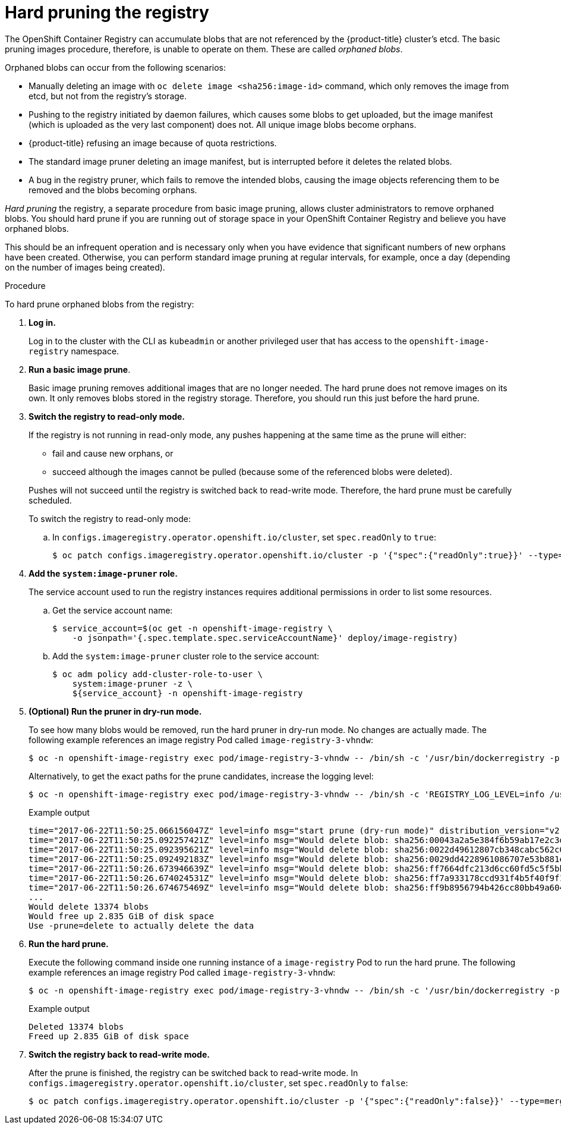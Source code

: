 // Module included in the following assemblies:
//
// * applications/pruning-objects.adoc

[id="pruning-hard-pruning-registry_{context}"]
= Hard pruning the registry

The OpenShift Container Registry can accumulate blobs that are not referenced by
the {product-title} cluster's etcd. The basic pruning images procedure,
therefore, is unable to operate on them. These are called _orphaned blobs_.

Orphaned blobs can occur from the following scenarios:

- Manually deleting an image with `oc delete image <sha256:image-id>` command,
which only removes the image from etcd, but not from the registry's storage.

- Pushing to the registry initiated by daemon failures, which causes some blobs to
get uploaded, but the image manifest (which is uploaded as the very last
component) does not. All unique image blobs become orphans.

- {product-title} refusing an image because of quota restrictions.

- The standard image pruner deleting an image manifest, but is interrupted before
it deletes the related blobs.

- A bug in the registry pruner, which fails to remove the intended blobs, causing
the image objects referencing them to be removed and the blobs becoming orphans.
// Find this BZ

_Hard pruning_ the registry, a separate procedure from basic image pruning,
allows cluster administrators to remove orphaned blobs. You should hard prune if
you are running out of storage space in your OpenShift Container Registry and
believe you have orphaned blobs.

This should be an infrequent operation and is necessary only when you have
evidence that significant numbers of new orphans have been created. Otherwise,
you can perform standard image pruning at regular intervals, for example, once a
day (depending on the number of images being created).

.Procedure

To hard prune orphaned blobs from the registry:

. *Log in.*
+
Log in to the cluster with the CLI as `kubeadmin` or another privileged user that
has access to the `openshift-image-registry` namespace.

. *Run a basic image prune*.
+
Basic image pruning removes additional images that are no longer needed. The
hard prune does not remove images on its own. It only removes blobs stored in
the registry storage. Therefore, you should run this just before the hard prune.

. *Switch the registry to read-only mode.*
+
If the registry is not running in read-only mode, any pushes happening at the
same time as the prune will either:
+
--
- fail and cause new orphans, or
- succeed although the images cannot be pulled (because some of the
referenced blobs were deleted).
--
+
Pushes will not succeed until the registry is switched back to read-write mode.
Therefore, the hard prune must be carefully scheduled.
+
To switch the registry to read-only mode:

.. In `configs.imageregistry.operator.openshift.io/cluster`, set `spec.readOnly` to `true`:
+
[source,terminal]
----
$ oc patch configs.imageregistry.operator.openshift.io/cluster -p '{"spec":{"readOnly":true}}' --type=merge
----

. *Add the `system:image-pruner` role.*
+
The service account used to run the registry instances requires additional
permissions in order to list some resources.

.. Get the service account name:
+
[source,terminal]
----
$ service_account=$(oc get -n openshift-image-registry \
    -o jsonpath='{.spec.template.spec.serviceAccountName}' deploy/image-registry)
----

.. Add the `system:image-pruner` cluster role to the service account:
+
[source,terminal]
----
$ oc adm policy add-cluster-role-to-user \
    system:image-pruner -z \
    ${service_account} -n openshift-image-registry
----

. *(Optional) Run the pruner in dry-run mode.*
+
To see how many blobs would be removed, run the hard pruner in dry-run mode. No changes are actually made. The following example references an image registry Pod called `image-registry-3-vhndw`:
+
[source,terminal]
----
$ oc -n openshift-image-registry exec pod/image-registry-3-vhndw -- /bin/sh -c '/usr/bin/dockerregistry -prune=check'
----
+
Alternatively, to get the exact paths for the prune candidates, increase the
logging level:
+
[source,terminal]
----
$ oc -n openshift-image-registry exec pod/image-registry-3-vhndw -- /bin/sh -c 'REGISTRY_LOG_LEVEL=info /usr/bin/dockerregistry -prune=check'
----
+
.Example output
[source,terminal]
----
time="2017-06-22T11:50:25.066156047Z" level=info msg="start prune (dry-run mode)" distribution_version="v2.4.1+unknown" kubernetes_version=v1.6.1+$Format:%h$ openshift_version=unknown
time="2017-06-22T11:50:25.092257421Z" level=info msg="Would delete blob: sha256:00043a2a5e384f6b59ab17e2c3d3a3d0a7de01b2cabeb606243e468acc663fa5" go.version=go1.7.5 instance.id=b097121c-a864-4e0c-ad6c-cc25f8fdf5a6
time="2017-06-22T11:50:25.092395621Z" level=info msg="Would delete blob: sha256:0022d49612807cb348cabc562c072ef34d756adfe0100a61952cbcb87ee6578a" go.version=go1.7.5 instance.id=b097121c-a864-4e0c-ad6c-cc25f8fdf5a6
time="2017-06-22T11:50:25.092492183Z" level=info msg="Would delete blob: sha256:0029dd4228961086707e53b881e25eba0564fa80033fbbb2e27847a28d16a37c" go.version=go1.7.5 instance.id=b097121c-a864-4e0c-ad6c-cc25f8fdf5a6
time="2017-06-22T11:50:26.673946639Z" level=info msg="Would delete blob: sha256:ff7664dfc213d6cc60fd5c5f5bb00a7bf4a687e18e1df12d349a1d07b2cf7663" go.version=go1.7.5 instance.id=b097121c-a864-4e0c-ad6c-cc25f8fdf5a6
time="2017-06-22T11:50:26.674024531Z" level=info msg="Would delete blob: sha256:ff7a933178ccd931f4b5f40f9f19a65be5eeeec207e4fad2a5bafd28afbef57e" go.version=go1.7.5 instance.id=b097121c-a864-4e0c-ad6c-cc25f8fdf5a6
time="2017-06-22T11:50:26.674675469Z" level=info msg="Would delete blob: sha256:ff9b8956794b426cc80bb49a604a0b24a1553aae96b930c6919a6675db3d5e06" go.version=go1.7.5 instance.id=b097121c-a864-4e0c-ad6c-cc25f8fdf5a6
...
Would delete 13374 blobs
Would free up 2.835 GiB of disk space
Use -prune=delete to actually delete the data
----

. *Run the hard prune.*
+
Execute the following command inside one running instance of a `image-registry` Pod to run the hard prune. The following example references an image registry Pod called `image-registry-3-vhndw`:
+
[source,terminal]
----
$ oc -n openshift-image-registry exec pod/image-registry-3-vhndw -- /bin/sh -c '/usr/bin/dockerregistry -prune=delete'
----
+
.Example output
[source,terminal]
----
Deleted 13374 blobs
Freed up 2.835 GiB of disk space
----

. *Switch the registry back to read-write mode.*
+
After the prune is finished, the registry can be switched back to read-write
mode. In `configs.imageregistry.operator.openshift.io/cluster`, set
`spec.readOnly` to `false`:
+
[source,terminal]
----
$ oc patch configs.imageregistry.operator.openshift.io/cluster -p '{"spec":{"readOnly":false}}' --type=merge
----
